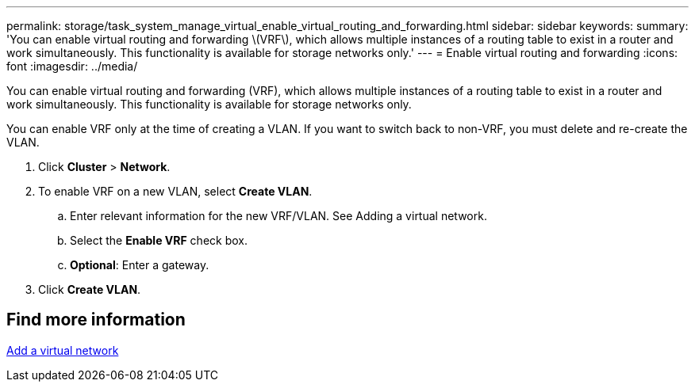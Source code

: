 ---
permalink: storage/task_system_manage_virtual_enable_virtual_routing_and_forwarding.html
sidebar: sidebar
keywords:
summary: 'You can enable virtual routing and forwarding \(VRF\), which allows multiple instances of a routing table to exist in a router and work simultaneously. This functionality is available for storage networks only.'
---
= Enable virtual routing and forwarding
:icons: font
:imagesdir: ../media/

[.lead]
You can enable virtual routing and forwarding (VRF), which allows multiple instances of a routing table to exist in a router and work simultaneously. This functionality is available for storage networks only.

You can enable VRF only at the time of creating a VLAN. If you want to switch back to non-VRF, you must delete and re-create the VLAN.

. Click *Cluster* > *Network*.
. To enable VRF on a new VLAN, select *Create VLAN*.
 .. Enter relevant information for the new VRF/VLAN. See Adding a virtual network.
 .. Select the *Enable VRF* check box.
 .. *Optional*: Enter a gateway.
. Click *Create VLAN*.

== Find more information

xref:task_system_manage_virtual_add_a_virtual_network.adoc[Add a virtual network]
